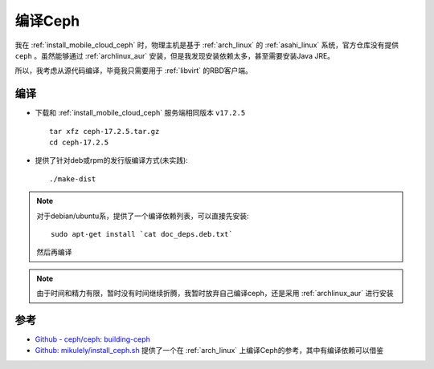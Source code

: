 .. _build_ceph:

==================
编译Ceph
==================

我在 :ref:`install_mobile_cloud_ceph` 时，物理主机是基于 :ref:`arch_linux` 的 :ref:`asahi_linux` 系统，官方仓库没有提供 ``ceph`` 。虽然能够通过 :ref:`archlinux_aur` 安装，但是我发现安装依赖太多，甚至需要安装Java JRE。

所以，我考虑从源代码编译，毕竟我只需要用于 :ref:`libvirt` 的RBD客户端。

编译
========

- 下载和 :ref:`install_mobile_cloud_ceph` 服务端相同版本 ``v17.2.5`` ::

   tar xfz ceph-17.2.5.tar.gz
   cd ceph-17.2.5

- 提供了针对deb或rpm的发行版编译方式(未实践)::

   ./make-dist

.. note::

   对于debian/ubuntu系，提供了一个编译依赖列表，可以直接先安装::

      sudo apt-get install `cat doc_deps.deb.txt`

   然后再编译

.. note::

   由于时间和精力有限，暂时没有时间继续折腾，我暂时放弃自己编译ceph，还是采用 :ref:`archlinux_aur` 进行安装

参考
========

- `Github - ceph/ceph: building-ceph <https://github.com/ceph/ceph#building-ceph>`_
- `Github: mikulely/install_ceph.sh <https://gist.github.com/mikulely/25bd8dcfc65c69648234>`_ 提供了一个在 :ref:`arch_linux` 上编译Ceph的参考，其中有编译依赖可以借鉴
